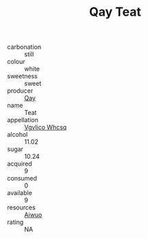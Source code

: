 :PROPERTIES:
:ID:                     b2bd6f5e-0dc6-460e-a6a9-4611b35aa824
:END:
#+TITLE: Qay Teat 

- carbonation :: still
- colour :: white
- sweetness :: sweet
- producer :: [[id:c8fd643f-17cf-4963-8cdb-3997b5b1f19c][Qay]]
- name :: Teat
- appellation :: [[id:b445b034-7adb-44b8-839a-27b388022a14][Vgvlico Whcsq]]
- alcohol :: 11.02
- sugar :: 10.24
- acquired :: 9
- consumed :: 0
- available :: 9
- resources :: [[id:47e01a18-0eb9-49d9-b003-b99e7e92b783][Aiwuo]]
- rating :: NA


